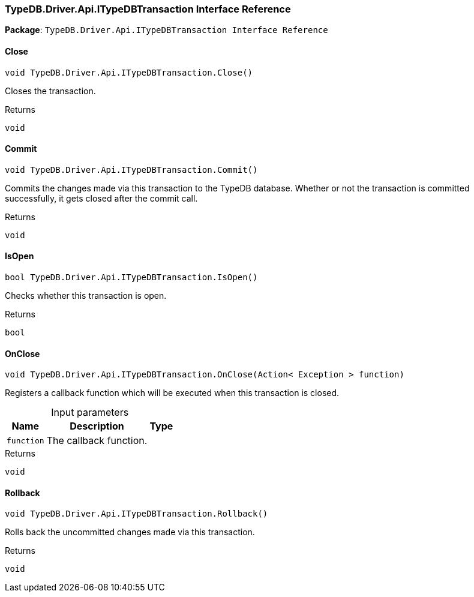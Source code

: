 [#_TypeDB_Driver_Api_ITypeDBTransaction_Interface_Reference]
=== TypeDB.Driver.Api.ITypeDBTransaction Interface Reference

*Package*: `TypeDB.Driver.Api.ITypeDBTransaction Interface Reference`

// tag::methods[]
[#_void_TypeDB_Driver_Api_ITypeDBTransaction_Close___]
==== Close

[source,cs]
----
void TypeDB.Driver.Api.ITypeDBTransaction.Close()
----



Closes the transaction.


[caption=""]
.Returns
`void`

[#_void_TypeDB_Driver_Api_ITypeDBTransaction_Commit___]
==== Commit

[source,cs]
----
void TypeDB.Driver.Api.ITypeDBTransaction.Commit()
----



Commits the changes made via this transaction to the TypeDB database. Whether or not the transaction is committed successfully, it gets closed after the commit call.


[caption=""]
.Returns
`void`

[#_bool_TypeDB_Driver_Api_ITypeDBTransaction_IsOpen___]
==== IsOpen

[source,cs]
----
bool TypeDB.Driver.Api.ITypeDBTransaction.IsOpen()
----



Checks whether this transaction is open.


[caption=""]
.Returns
`bool`

[#_void_TypeDB_Driver_Api_ITypeDBTransaction_OnClose___Action__Exception___function_]
==== OnClose

[source,cs]
----
void TypeDB.Driver.Api.ITypeDBTransaction.OnClose(Action< Exception > function)
----



Registers a callback function which will be executed when this transaction is closed.


[caption=""]
.Input parameters
[cols="~,~,~"]
[options="header"]
|===
|Name |Description |Type
a| `function` a| The callback function. a| 
|===

[caption=""]
.Returns
`void`

[#_void_TypeDB_Driver_Api_ITypeDBTransaction_Rollback___]
==== Rollback

[source,cs]
----
void TypeDB.Driver.Api.ITypeDBTransaction.Rollback()
----



Rolls back the uncommitted changes made via this transaction.


[caption=""]
.Returns
`void`

// end::methods[]

